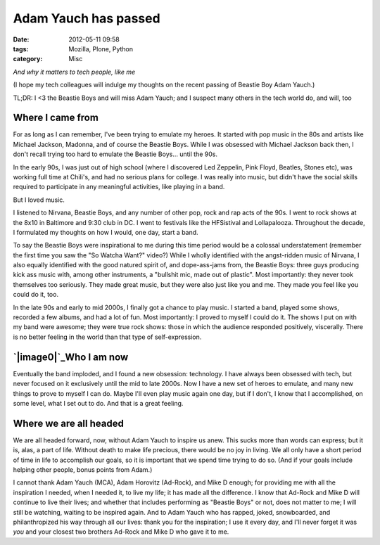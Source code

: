 Adam Yauch has passed
#####################
:date: 2012-05-11 09:58
:tags: Mozilla, Plone, Python
:category: Misc

*And why it matters to tech people, like me*

(I hope my tech colleagues will indulge my thoughts on the recent
passing of Beastie Boy Adam Yauch.)

TL;DR: I <3 the Beastie Boys and will miss Adam Yauch; and I suspect
many others in the tech world do, and will, too

Where I came from
-----------------

For as long as I can remember, I've been trying to emulate my heroes. It
started with pop music in the 80s and artists like Michael Jackson,
Madonna, and of course the Beastie Boys. While I was obsessed with
Michael Jackson back then, I don't recall trying too hard to emulate the
Beastie Boys… until the 90s.

.. raw:: html

   </p>

In the early 90s, I was just out of high school (where I discovered Led
Zeppelin, Pink Floyd, Beatles, Stones etc), was working full time at
Chili's, and had no serious plans for college. I was really into music,
but didn't have the social skills required to participate in any
meaningful activities, like playing in a band.

But I loved music.

I listened to Nirvana, Beastie Boys, and any number of other pop, rock
and rap acts of the 90s. I went to rock shows at the 8x10 in Baltimore
and 9:30 club in DC. I went to festivals like the HFSistival and
Lollapalooza. Throughout the decade, I formulated my thoughts on how I
would, one day, start a band.

To say the Beastie Boys were inspirational to me during this time period
would be a colossal understatement (remember the first time you saw the
"So Watcha Want?" video?) While I wholly identified with the
angst-ridden music of Nirvana, I also equally identified with the good
natured spirit of, and dope-ass-jams from, the Beastie Boys: three guys
producing kick ass music with, among other instruments, a "bullshit mic,
made out of plastic". Most importantly: they never took themselves too
seriously. They made great music, but they were also just like you and
me. They made you feel like you could do it, too.

In the late 90s and early to mid 2000s, I finally got a chance to play
music. I started a band, played some shows, recorded a few albums, and
had a lot of fun. Most importantly: I proved to myself I could do it.
The shows I put on with my band were awesome; they were true rock shows:
those in which the audience responded positively, viscerally. There is
no better feeling in the world than that type of self-expression.

`|image0|`_\ Who I am now
-------------------------

Eventually the band imploded, and I found a new obsession: technology. I
have always been obsessed with tech, but never focused on it exclusively
until the mid to late 2000s. Now I have a new set of heroes to emulate,
and many new things to prove to myself I can do. Maybe I'll even play
music again one day, but if I don't, I know that I accomplished, on some
level, what I set out to do. And that is a great feeling.

Where we are all headed
-----------------------

We are all headed forward, now, without Adam Yauch to inspire us anew.
This sucks more than words can express; but it is, alas, a part of life.
Without death to make life precious, there would be no joy in living. We
all only have a short period of time in life to accomplish our goals, so
it is important that we spend time trying to do so. (And if your goals
include helping other people, bonus points from Adam.)

.. raw:: html

   </p>

I cannot thank Adam Yauch (MCA), Adam Horovitz (Ad-Rock), and Mike D
enough; for providing me with all the inspiration I needed, when I
needed it, to live my life; it has made all the difference. I know that
Ad-Rock and Mike D will continue to live their lives; and whether that
includes performing as "Beastie Boys" or not, does not matter to me; I
will still be watching, waiting to be inspired again. And to Adam Yauch
who has rapped, joked, snowboarded, and philanthropized his way through
all our lives: thank you for the inspiration; I use it every day, and
I'll never forget it was *you* and your closest two brothers Ad-Rock and
Mike D who gave it to me.

.. _|image1|: http://aclark4life.files.wordpress.com/2012/05/img_0391.jpg

.. |image0| image:: http://aclark4life.files.wordpress.com/2012/05/img_0391.jpg
.. |image1| image:: http://aclark4life.files.wordpress.com/2012/05/img_0391.jpg

